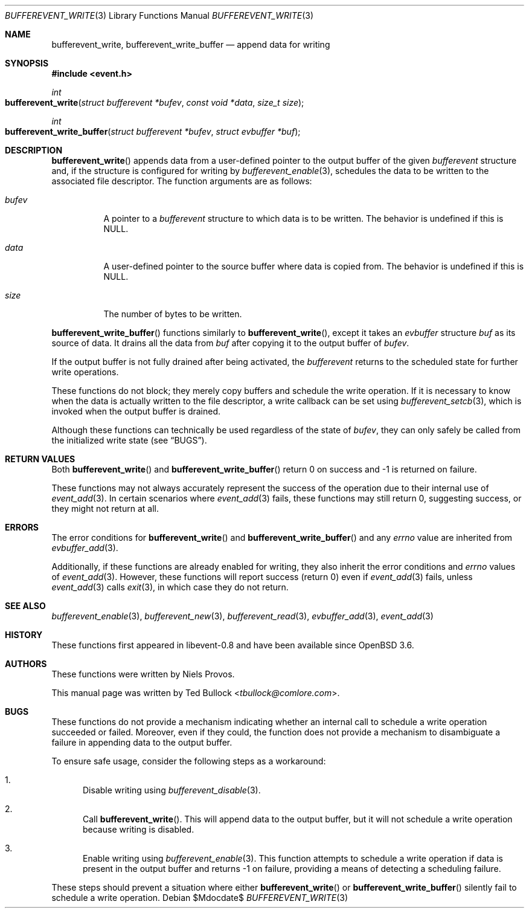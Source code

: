 .\" $OpenBSD$
.\" Copyright (c) 2023 Ted Bullock <tbullock@comlore.com>
.\"
.\" Permission to use, copy, modify, and distribute this software for any
.\" purpose with or without fee is hereby granted, provided that the above
.\" copyright notice and this permission notice appear in all copies.
.\"
.\" THE SOFTWARE IS PROVIDED "AS IS" AND THE AUTHOR DISCLAIMS ALL WARRANTIES
.\" WITH REGARD TO THIS SOFTWARE INCLUDING ALL IMPLIED WARRANTIES OF
.\" MERCHANTABILITY AND FITNESS. IN NO EVENT SHALL THE AUTHOR BE LIABLE FOR
.\" ANY SPECIAL, DIRECT, INDIRECT, OR CONSEQUENTIAL DAMAGES OR ANY DAMAGES
.\" WHATSOEVER RESULTING FROM LOSS OF USE, DATA OR PROFITS, WHETHER IN AN
.\" ACTION OF CONTRACT, NEGLIGENCE OR OTHER TORTIOUS ACTION, ARISING OUT OF
.\" OR IN CONNECTION WITH THE USE OR PERFORMANCE OF THIS SOFTWARE.
.\"
.Dd $Mdocdate$
.Dt BUFFEREVENT_WRITE 3
.Os
.Sh NAME
.Nm bufferevent_write ,
.Nm bufferevent_write_buffer
.Nd append data for writing
.Sh SYNOPSIS
.In event.h
.Ft int
.Fo bufferevent_write
.Fa "struct bufferevent *bufev"
.Fa "const void *data"
.Fa "size_t size"
.Fc
.Ft int
.Fo bufferevent_write_buffer
.Fa "struct bufferevent *bufev"
.Fa "struct evbuffer *buf"
.Fc
.Sh DESCRIPTION
.Fn bufferevent_write
appends data from a user-defined pointer to the output buffer of the given
.Vt bufferevent
structure and, if the structure is configured for writing by
.Xr bufferevent_enable 3 ,
schedules the data to be written to the associated file descriptor.
The function arguments are as follows:
.Bl -tag -width Ds
.It Fa bufev
A pointer to a
.Vt bufferevent
structure to which data is to be written.
The behavior is undefined if this is
.Dv NULL .
.It Fa data
A user-defined pointer to the source buffer where data is copied from.
The behavior is undefined if this is
.Dv NULL .
.It Fa size
The number of bytes to be written.
.El
.Pp
.Fn bufferevent_write_buffer
functions similarly to
.Fn bufferevent_write ,
except it takes an
.Vt evbuffer
structure
.Fa buf
as its source of data.
It drains all the data from
.Fa buf
after copying it to the output buffer of
.Fa bufev .
.Pp
If the output buffer is not fully drained after being activated, the
.Vt bufferevent
returns to the scheduled state for further write operations.
.Pp
These functions do not block; they merely copy buffers and schedule the write
operation.
If it is necessary to know when the data is actually written to the file
descriptor, a write callback can be set using
.Xr bufferevent_setcb 3 ,
which is invoked when the output buffer is drained.
.Pp
Although these functions can technically be used regardless of the state of
.Fa bufev ,
they can only safely be called from the initialized write state
.Pq see Sx BUGS .
.Sh RETURN VALUES
Both
.Fn bufferevent_write
and
.Fn bufferevent_write_buffer
return 0 on success and \-1 is returned on failure.
.Pp
These functions may not always accurately represent the success of the
operation due to their internal use of
.Xr event_add 3 .
In certain scenarios where
.Xr event_add 3
fails, these functions may still return 0, suggesting success, or they might
not return at all.
.Sh ERRORS
The error conditions for
.Fn bufferevent_write
and
.Fn bufferevent_write_buffer
and any
.Va errno
value are inherited from
.Xr evbuffer_add 3 .
.Pp
Additionally, if these functions are already enabled for writing, they also
inherit the error conditions and
.Va errno
values of
.Xr event_add 3 .
However, these functions will report success (return 0) even if
.Xr event_add 3
fails, unless
.Xr event_add 3
calls
.Xr exit 3 ,
in which case they do not return.
.Sh SEE ALSO
.Xr bufferevent_enable 3 ,
.Xr bufferevent_new 3 ,
.Xr bufferevent_read 3 ,
.Xr evbuffer_add 3 ,
.Xr event_add 3
.Sh HISTORY
These functions first appeared in libevent-0.8 and have been available since
.Ox 3.6 .
.Sh AUTHORS
These functions were written by
.An -nosplit
.An Niels Provos .
.Pp
This manual page was written by
.An Ted Bullock Aq Mt tbullock@comlore.com .
.Sh BUGS
These functions do not provide a mechanism indicating whether an internal call
to schedule a write operation succeeded or failed.
Moreover, even if they could, the function does not provide a mechanism to
disambiguate a failure in appending data to the output buffer.
.Pp
To ensure safe usage, consider the following steps as a workaround:
.Bl -enum
.It
Disable writing using
.Xr bufferevent_disable 3 .
.It
Call
.Fn bufferevent_write .
This will append data to the output buffer, but it will not schedule a write
operation because writing is disabled.
.It
Enable writing using
.Xr bufferevent_enable 3 .
This function attempts to schedule a write operation if data is present in the
output buffer and returns \-1 on failure, providing a means of detecting a
scheduling failure.
.El
.Pp
These steps should prevent a situation where either
.Fn bufferevent_write
or
.Fn bufferevent_write_buffer
silently fail to schedule a write operation.

